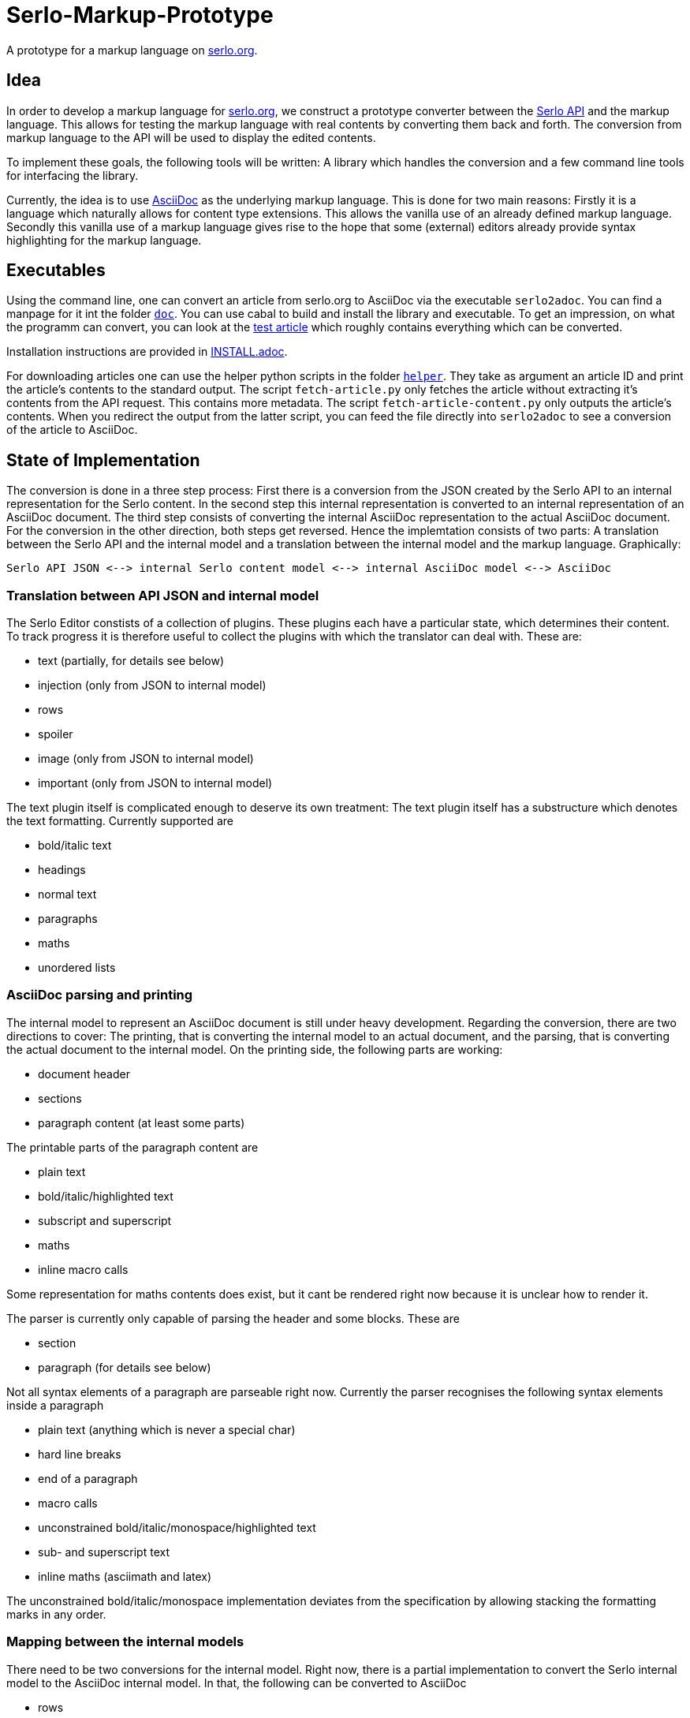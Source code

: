 = Serlo-Markup-Prototype

A prototype for a markup language on https://serlo.org[serlo.org].

== Idea
In order to develop a markup language for https://serlo.org[serlo.org], we
construct a prototype converter between the https://api.serlo.org[Serlo API]
and the markup language. This allows for testing the markup
language with real contents by converting them back and forth. The conversion
from markup language to the API will be used to display the edited contents.

To implement these goals, the following tools will be written: A library which
handles the conversion and a few command line tools for interfacing the
library.

Currently, the idea is to use https://asciidoctor.org[AsciiDoc] as the
underlying markup language. This is done for two main reasons: Firstly it is a
language which naturally allows for content type extensions. This allows the
vanilla use of an already defined markup language. Secondly this vanilla use
of a markup language gives rise to the hope that some (external) editors
already provide syntax highlighting for the markup language.

== Executables
Using the command line, one can convert an article from serlo.org to
AsciiDoc via the executable `serlo2adoc`.  You can find a manpage for it int
the folder link:doc/[`doc`].  You can use cabal to build and install
the library and executable.  To get an impression, on what the programm can
convert, you can look at the https://de.serlo.org/216333[test article] which
roughly contains everything which can be converted.

Installation instructions are provided in link:INSTALL.adoc[INSTALL.adoc].

For downloading articles one can use the helper python scripts in the folder
link:helper/[`helper`]. They take as argument an article ID and print the
article's contents to the standard output. The script `fetch-article.py` only
fetches the article without extracting it's contents from the API
request. This contains more metadata. The script `fetch-article-content.py`
only outputs the article's contents. When you redirect the output from the
latter script, you can feed the file directly into `serlo2adoc` to see a
conversion of the article to AsciiDoc.

== State of Implementation
The conversion is done in a three step process: First there is a conversion from
the JSON created by the Serlo API to an internal representation for the Serlo
content. In the second step this internal representation is converted to an
internal representation of an AsciiDoc document. The third step consists of
converting the internal AsciiDoc representation to the actual AsciiDoc
document. For the conversion in the other direction, both steps get
reversed. Hence the implemtation consists of two parts: A translation between
the Serlo API and the internal model and a translation between the internal
model and the markup language. Graphically:

[source]
Serlo API JSON <--> internal Serlo content model <--> internal AsciiDoc model <--> AsciiDoc

=== Translation between API JSON and internal model
The Serlo Editor constists of a collection of plugins. These plugins each have
a particular state, which determines their content. To track progress it is
therefore useful to collect the plugins with which the translator can deal
with. These are:

* text (partially, for details see below)
* injection (only from JSON to internal model)
* rows
* spoiler
* image (only from JSON to internal model)
* important (only from JSON to internal model)

The text plugin itself is complicated enough to deserve its own treatment: The
text plugin itself has a substructure which denotes the text
formatting. Currently supported are

* bold/italic text
* headings
* normal text
* paragraphs
* maths
* unordered lists

=== AsciiDoc parsing and printing
The internal model to represent an AsciiDoc document is still under heavy
development. Regarding the conversion, there are two directions to cover: The
printing, that is converting the internal model to an actual document, and the
parsing, that is converting the actual document to the internal model. On the
printing side, the following parts are working:

* document header
* sections
* paragraph content (at least some parts)

The printable parts of the paragraph content are

* plain text
* bold/italic/highlighted text
* subscript and superscript
* maths
* inline macro calls

Some representation for maths contents does exist, but it cant be rendered
right now because it is unclear how to render it.

The parser is currently only capable of parsing the header and some
blocks. These are

* section
* paragraph (for details see below)

Not all syntax elements of a paragraph are parseable right now. Currently the
parser recognises the following syntax elements inside a paragraph

* plain text (anything which is never a special char)
* hard line breaks
* end of a paragraph
* macro calls
* unconstrained bold/italic/monospace/highlighted text
* sub- and superscript text
* inline maths (asciimath and latex)

The unconstrained bold/italic/monospace implementation deviates from the
specification by allowing stacking the formatting marks in any order.

=== Mapping between the internal models
There need to be two conversions for the internal model. Right now, there is a
partial implementation to convert the Serlo internal model to the AsciiDoc
internal model. In that, the following can be converted to AsciiDoc

* rows
* paragraphs (partially, see below)
* spoilers
* injections
* images
* important

For paragraphs, the following parts can be converted

* plain text
* bold/italic text
* maths

== Caveats
The Serlo editor encoding is not one of the best documented pieces of
software. Nevertheless the source code gives understandable state descriptions
for some plugins. Sadly, the text plugin, which is the bread and butter plugin
for article creation, is so complicated, that the editor code itself is not a
good documentation for the underlying data structure. Hence the API-side
implementation of the text plugin is highly explorative.

Similar caveats concern the overall code quality. It is explorative code which
probably ignores a bunch of best practices.
